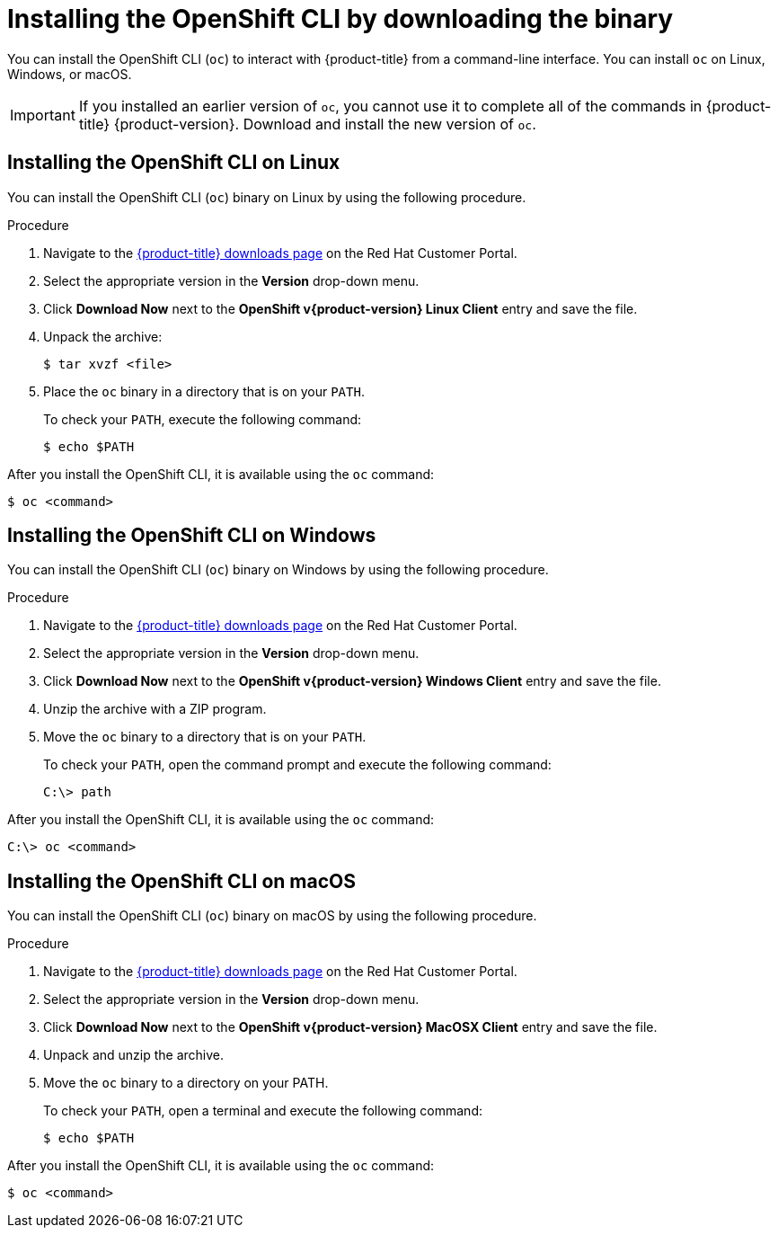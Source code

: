 // Module included in the following assemblies:
//
// * cli_reference/openshift_cli/getting-started.adoc
// * installing/installing_aws/installing-aws-user-infra.adoc
// * installing/installing_aws/installing-aws-customizations.adoc
// * installing/installing_aws/installing-aws-default.adoc
// * installing/installing_aws/installing-aws-government-region.adoc
// * installing/installing_aws/installing-aws-network-customizations.adoc
// * installing/installing_aws/installing-aws-private.adoc
// * installing/installing_aws/installing-aws-vpc.adoc
// * installing/installing_aws/installing-restricted-networks-aws-installer-provisioned.adoc
// * installing/installing_azure/installing-azure-customizations.adoc
// * installing/installing_azure/installing-azure-default.adoc
// * installing/installing_azure/installing-azure-government-region.adoc
// * installing/installing_azure/installing-azure-private.adoc
// * installing/installing_azure/installing-azure-vnet.adoc
// * installing/installing_azure/installing-azure-user-infra.adoc
// * installing/installing_bare_metal/installing-bare-metal.adoc
// * installing/installing_gcp/installing-gcp-customizations.adoc
// * installing/installing_gcp/installing-gcp-private.adoc
// * installing/installing_gcp/installing-gcp-default.adoc
// * installing/installing_gcp/installing-gcp-vpc.adoc
// * installing/installing_gcp/installing-gcp-user-infra.adoc
// * installing/installing_gcp/installing-restricted-networks-gcp-installer-provisioned.adoc
// * installing/install_config/installing-restricted-networks-preparations.adoc
// * installing/installing_vmc/installing-vmc-user-infra.adoc
// * installing/installing_vmc/installing-vmc.adoc
// * installing/installing_vmc/installing-vmc-customizations.adoc
// * installing/installing_vmc/installing-vmc-network-customizations.adoc
// * installing/installing_vmc/installing-restricted-networks-vmc.adoc
// * installing/installing_vsphere/installing-vsphere.adoc
// * installing/installing_vsphere/installing-vsphere-installer-provisioned.adoc
// * installing/installing_vsphere/installing-vsphere-installer-provisioned-customizations.adoc
// * installing/installing_vsphere/installing-vsphere-installer-provisioned-network-customizations.adoc
// * installing/installing_vsphere/installing-restricted-networks-installer-provisioned-vsphere.adoc
// * installing/installing_ibm_z/installing-ibm-z.adoc
// * openshift_images/samples-operator-alt-registry.adoc
// * installing/installing_rhv/installing-rhv-customizations.adoc
// * installing/installing_rhv/installing-rhv-default.adoc
// * updating/updating-restricted-network-cluster.adoc
//
// AMQ docs link to this; do not change anchor

ifeval::["{context}" == "updating-restricted-network-cluster"]
:restricted:
endif::[]

:_content-type: PROCEDURE
[id="cli-installing-cli_{context}"]
= Installing the OpenShift CLI by downloading the binary

You can install the OpenShift CLI (`oc`) to interact with {product-title} from a
command-line interface. You can install `oc` on Linux, Windows, or macOS.

[IMPORTANT]
====
If you installed an earlier version of `oc`, you cannot use it to complete all
of the commands in {product-title} {product-version}. Download and
install the new version of `oc`.
ifdef::restricted[]
If you are upgrading a cluster in a restricted network, install the `oc` version that you plan to upgrade to.
endif::restricted[]
====

[id="cli-installing-cli-on-linux_{context}"]
== Installing the OpenShift CLI on Linux

You can install the OpenShift CLI (`oc`) binary on Linux by using the following procedure.

.Procedure

ifdef::openshift-origin[]
. Navigate to https://mirror.openshift.com/pub/openshift-v4/clients/oc/latest/ and choose the folder for your operating system and architecture.
. Download `oc.tar.gz`.
endif::[]
ifndef::openshift-origin[]
. Navigate to the link:https://access.redhat.com/downloads/content/290[{product-title} downloads page] on the Red Hat Customer Portal.
. Select the appropriate version in the *Version* drop-down menu.
. Click *Download Now* next to the *OpenShift v{product-version} Linux Client* entry and save the file.
endif::[]
. Unpack the archive:
+
[source,terminal]
----
$ tar xvzf <file>
----
. Place the `oc` binary in a directory that is on your `PATH`.
+
To check your `PATH`, execute the following command:
+
[source,terminal]
----
$ echo $PATH
----

After you install the OpenShift CLI, it is available using the `oc` command:

[source,terminal]
----
$ oc <command>
----

[id="cli-installing-cli-on-windows_{context}"]
== Installing the OpenShift CLI on Windows

You can install the OpenShift CLI (`oc`) binary on Windows by using the following procedure.

.Procedure

ifdef::openshift-origin[]
. Navigate to https://mirror.openshift.com/pub/openshift-v4/clients/oc/latest/ and choose the folder for your operating system and architecture.
. Download `oc.zip`.
endif::[]
ifndef::openshift-origin[]
. Navigate to the link:https://access.redhat.com/downloads/content/290[{product-title} downloads page] on the Red Hat Customer Portal.
. Select the appropriate version in the *Version* drop-down menu.
. Click *Download Now* next to the *OpenShift v{product-version} Windows Client* entry and save the file.
endif::[]
. Unzip the archive with a ZIP program.
. Move the `oc` binary to a directory that is on your `PATH`.
+
To check your `PATH`, open the command prompt and execute the following command:
+
[source,terminal]
----
C:\> path
----

After you install the OpenShift CLI, it is available using the `oc` command:

[source,terminal]
----
C:\> oc <command>
----

[id="cli-installing-cli-on-macos_{context}"]
== Installing the OpenShift CLI on macOS

You can install the OpenShift CLI (`oc`) binary on macOS by using the following procedure.

.Procedure

ifdef::openshift-origin[]
. Navigate to https://mirror.openshift.com/pub/openshift-v4/clients/oc/latest/ and choose the folder for your operating system and architecture.
. Download `oc.tar.gz`.
endif::[]
ifndef::openshift-origin[]
. Navigate to the link:https://access.redhat.com/downloads/content/290[{product-title} downloads page] on the Red Hat Customer Portal.
. Select the appropriate version in the *Version* drop-down menu.
. Click *Download Now* next to the *OpenShift v{product-version} MacOSX Client* entry and save the file.
endif::[]
. Unpack and unzip the archive.
. Move the `oc` binary to a directory on your PATH.
+
To check your `PATH`, open a terminal and execute the following command:
+
[source,terminal]
----
$ echo $PATH
----

After you install the OpenShift CLI, it is available using the `oc` command:

[source,terminal]
----
$ oc <command>
----


ifeval::["{context}" == "updating-restricted-network-cluster"]
:!restricted:
endif::[]
